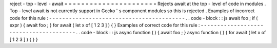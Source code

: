 reject
-
top
-
level
-
await
=
=
=
=
=
=
=
=
=
=
=
=
=
=
=
=
=
=
=
=
=
=
Rejects
await
at
the
top
-
level
of
code
in
modules
.
Top
-
level
await
is
not
currently
support
in
Gecko
'
s
component
modules
so
this
is
rejected
.
Examples
of
incorrect
code
for
this
rule
:
-
-
-
-
-
-
-
-
-
-
-
-
-
-
-
-
-
-
-
-
-
-
-
-
-
-
-
-
-
-
-
-
-
-
-
-
-
-
-
-
-
.
.
code
-
block
:
:
js
await
foo
;
if
(
expr
)
{
await
foo
;
}
for
await
(
let
x
of
[
1
2
3
]
)
{
}
Examples
of
correct
code
for
this
rule
:
-
-
-
-
-
-
-
-
-
-
-
-
-
-
-
-
-
-
-
-
-
-
-
-
-
-
-
-
-
-
-
-
-
-
-
-
-
-
-
.
.
code
-
block
:
:
js
async
function
(
)
{
await
foo
;
}
async
function
(
)
{
for
await
(
let
x
of
[
1
2
3
]
)
{
}
}

